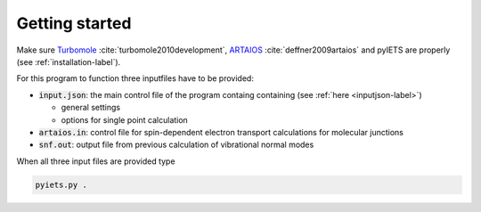 Getting started
===============

Make sure Turbomole_ :cite:`turbomole2010development`, ARTAIOS_ :cite:`deffner2009artaios` and pyIETS are properly (see :ref:`installation-label`).

For this program to function three inputfiles have to be provided:

- :code:`input.json`: the main control file of the program containg containing (see :ref:`here <inputjson-label>`)

  - general settings 
  - options for single point calculation

- :code:`artaios.in`: control file for spin-dependent electron transport calculations for molecular junctions
- :code:`snf.out`: output file from previous calculation of vibrational normal modes


When all three input files are provided type 

.. code-block:: bash

   pyiets.py .

.. _Turbomole: http://www.turbomole.com/
.. _ARTAIOS: https://www.chemie.uni-hamburg.de/institute/ac/arbeitsgruppen/herrmann/software/artaios.html 
